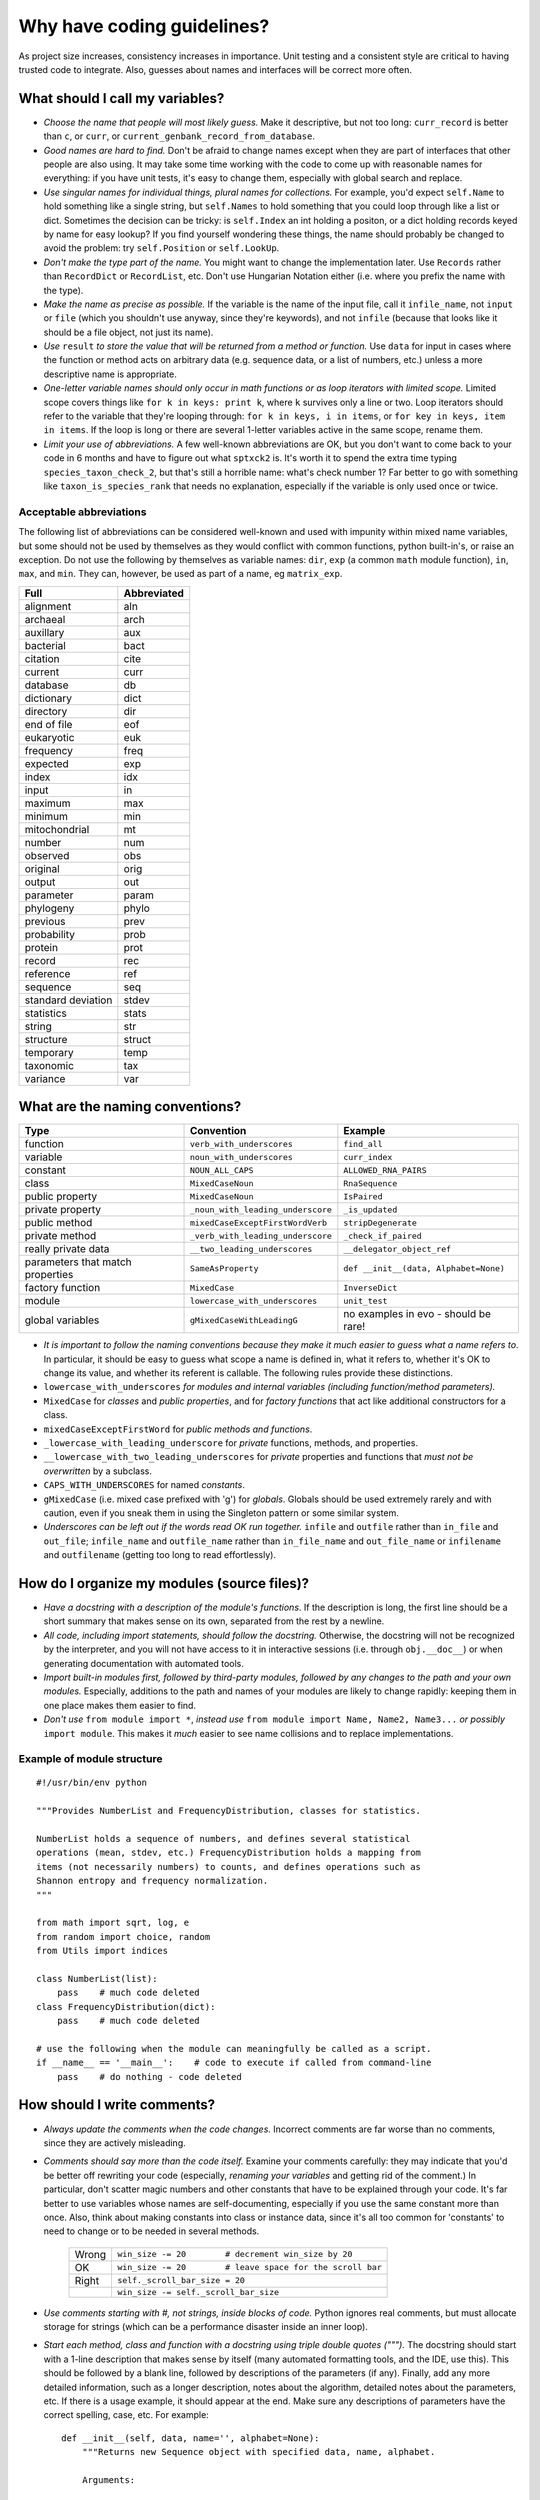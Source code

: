 Why have coding guidelines?
===========================

As project size increases, consistency increases in importance. Unit testing and a consistent style are critical to having trusted code to integrate. Also, guesses about names and interfaces will be correct more often.

What should I call my variables?
--------------------------------

- *Choose the name that people will most likely guess.* Make it descriptive, but not too long: ``curr_record`` is better than ``c``, or ``curr``, or ``current_genbank_record_from_database``.

- *Good names are hard to find.* Don't be afraid to change names except when they are part of interfaces that other people are also using. It may take some time working with the code to come up with reasonable names for everything: if you have unit tests, it's easy to change them, especially with global search and replace.

- *Use singular names for individual things, plural names for collections.* For example, you'd expect ``self.Name`` to hold something like a single string, but ``self.Names`` to hold something that you could loop through like a list or dict. Sometimes the decision can be tricky: is ``self.Index`` an int holding a positon, or a dict holding records keyed by name for easy lookup? If you find yourself wondering these things, the name should probably be changed to avoid the problem: try ``self.Position`` or ``self.LookUp``.

- *Don't make the type part of the name.* You might want to change the implementation later. Use ``Records`` rather than ``RecordDict`` or ``RecordList``, etc. Don't use Hungarian Notation either (i.e. where you prefix the name with the type).

- *Make the name as precise as possible.* If the variable is the name of the input file, call it ``infile_name``, not ``input`` or ``file`` (which you shouldn't use anyway, since they're keywords), and not ``infile`` (because that looks like it should be a file object, not just its name).

- *Use* ``result`` *to store the value that will be returned from a method or function.* Use ``data`` for input in cases where the function or method acts on arbitrary data (e.g. sequence data, or a list of numbers, etc.) unless a more descriptive name is appropriate.

- *One-letter variable names should only occur in math functions or as loop iterators with limited scope.* Limited scope covers things like ``for k in keys: print k``, where ``k`` survives only a line or two. Loop iterators should refer to the variable that they're looping through: ``for k in keys, i in items``, or ``for key in keys, item in items``. If the loop is long or there are several 1-letter variables active in the same scope, rename them.

- *Limit your use of abbreviations.* A few well-known abbreviations are OK, but you don't want to come back to your code in 6 months and have to figure out what ``sptxck2`` is. It's worth it to spend the extra time typing ``species_taxon_check_2``, but that's still a horrible name: what's check number 1? Far better to go with something like ``taxon_is_species_rank`` that needs no explanation, especially if the variable is only used once or twice.

Acceptable abbreviations
^^^^^^^^^^^^^^^^^^^^^^^^

The following list of abbreviations can be considered well-known and used with impunity within mixed name variables, but some should not be used by themselves as they would conflict with common functions, python built-in's, or raise an exception. Do not use the following by themselves as variable names: ``dir``,  ``exp`` (a common ``math`` module function), ``in``, ``max``, and ``min``. They can, however, be used as part of a name, eg ``matrix_exp``.

+--------------------+--------------+
|        Full        |  Abbreviated |
+====================+==============+
|          alignment |          aln |
+--------------------+--------------+
|           archaeal |         arch |
+--------------------+--------------+
|          auxillary |          aux |
+--------------------+--------------+
|          bacterial |         bact |
+--------------------+--------------+
|           citation |         cite |
+--------------------+--------------+
|            current |         curr |
+--------------------+--------------+
|           database |           db |
+--------------------+--------------+
|         dictionary |         dict |
+--------------------+--------------+
|          directory |          dir |
+--------------------+--------------+
|        end of file |          eof |
+--------------------+--------------+
|         eukaryotic |          euk |
+--------------------+--------------+
|          frequency |         freq |
+--------------------+--------------+
|           expected |          exp |
+--------------------+--------------+
|              index |          idx |
+--------------------+--------------+
|              input |           in |
+--------------------+--------------+
|            maximum |          max |
+--------------------+--------------+
|            minimum |          min |
+--------------------+--------------+
|      mitochondrial |           mt |
+--------------------+--------------+
|             number |          num |
+--------------------+--------------+
|           observed |          obs |
+--------------------+--------------+
|           original |         orig |
+--------------------+--------------+
|             output |          out |
+--------------------+--------------+
|          parameter |        param |
+--------------------+--------------+
|          phylogeny |        phylo |
+--------------------+--------------+
|           previous |         prev |
+--------------------+--------------+
|        probability |         prob |
+--------------------+--------------+
|            protein |         prot |
+--------------------+--------------+
|             record |          rec |
+--------------------+--------------+
|          reference |          ref |
+--------------------+--------------+
|           sequence |          seq |
+--------------------+--------------+
| standard deviation |        stdev |
+--------------------+--------------+
|         statistics |        stats |
+--------------------+--------------+
|             string |          str |
+--------------------+--------------+
|          structure |       struct |
+--------------------+--------------+
|          temporary |         temp |
+--------------------+--------------+
|          taxonomic |          tax |
+--------------------+--------------+
|           variance |          var |
+--------------------+--------------+

What are the naming conventions?
--------------------------------

.. csv-table::
    :header: Type                    , Convention                    , Example

    function                         , ``verb_with_underscores``       , ``find_all``
    variable                         , ``noun_with_underscores``         , ``curr_index``
    constant                         , ``NOUN_ALL_CAPS``                 , ``ALLOWED_RNA_PAIRS``
    class                            , ``MixedCaseNoun``                 , ``RnaSequence``
    public property                  , ``MixedCaseNoun``                 , ``IsPaired``
    private property                 , ``_noun_with_leading_underscore`` , ``_is_updated``
    public method                    , ``mixedCaseExceptFirstWordVerb``  , ``stripDegenerate``
    private method                   , ``_verb_with_leading_underscore`` , ``_check_if_paired``
    really private data              , ``__two_leading_underscores``     , ``__delegator_object_ref``
    parameters that match properties , ``SameAsProperty``                , "``def __init__(data, Alphabet=None)``"
    factory function                 , ``MixedCase``                     , ``InverseDict``
    module                           , ``lowercase_with_underscores``    , ``unit_test``
    global variables                 , ``gMixedCaseWithLeadingG``        , no examples in evo - should be rare!

- *It is important to follow the naming conventions because they make it much easier to guess what a name refers to*. In particular, it should be easy to guess what scope a name is defined in, what it refers to, whether it's OK to change its value, and whether its referent is callable. The following rules provide these distinctions.

- ``lowercase_with_underscores`` *for modules and internal variables (including function/method parameters).*

- ``MixedCase`` for *classes* and *public properties*, and for *factory functions* that act like additional constructors for a class.

- ``mixedCaseExceptFirstWord`` for *public methods and functions*.

- ``_lowercase_with_leading_underscore`` for *private* functions, methods, and properties.

- ``__lowercase_with_two_leading_underscores`` for *private* properties and functions that *must not be overwritten* by a subclass.

- ``CAPS_WITH_UNDERSCORES`` for named *constants*.

- ``gMixedCase`` (i.e. mixed case prefixed with 'g') for *globals*. Globals should be used extremely rarely and with caution, even if you sneak them in using the Singleton pattern or some similar system.

- *Underscores can be left out if the words read OK run together.* ``infile`` and ``outfile`` rather than ``in_file`` and ``out_file``; ``infile_name`` and ``outfile_name`` rather than ``in_file_name`` and ``out_file_name`` or ``infilename`` and ``outfilename`` (getting too long to read effortlessly).

How do I organize my modules (source files)?
--------------------------------------------

- *Have a docstring with a description of the module's functions*. If the description is long, the first line should be a short summary that makes sense on its own, separated from the rest by a newline.

- *All code, including import statements, should follow the docstring.* Otherwise, the docstring will not be recognized by the interpreter, and you will not have access to it in interactive sessions (i.e. through ``obj.__doc__``) or when generating documentation with automated tools.

- *Import built-in modules first, followed by third-party modules, followed by any changes to the path and your own modules.* Especially, additions to the path and names of your modules are likely to change rapidly: keeping them in one place makes them easier to find.

- *Don't use* ``from module import *``, *instead use* ``from module import Name, Name2, Name3...`` *or possibly* ``import module``. This makes it *much* easier to see name collisions and to replace implementations.

Example of module structure
^^^^^^^^^^^^^^^^^^^^^^^^^^^

::

    #!/usr/bin/env python

    """Provides NumberList and FrequencyDistribution, classes for statistics.

    NumberList holds a sequence of numbers, and defines several statistical
    operations (mean, stdev, etc.) FrequencyDistribution holds a mapping from
    items (not necessarily numbers) to counts, and defines operations such as
    Shannon entropy and frequency normalization.
    """

    from math import sqrt, log, e
    from random import choice, random
    from Utils import indices

    class NumberList(list):
        pass    # much code deleted
    class FrequencyDistribution(dict):
        pass    # much code deleted

    # use the following when the module can meaningfully be called as a script.
    if __name__ == '__main__':    # code to execute if called from command-line
        pass    # do nothing - code deleted

How should I write comments?
----------------------------

- *Always update the comments when the code changes.* Incorrect comments are far worse than no comments, since they are actively misleading.

- *Comments should say more than the code itself.* Examine your comments carefully: they may indicate that you'd be better off rewriting your code (especially, *renaming your variables* and getting rid of the comment.) In particular, don't scatter magic numbers and other constants that have to be explained through your code. It's far better to use variables whose names are self-documenting, especially if you use the same constant more than once. Also, think about making constants into class or instance data, since it's all too common for 'constants' to need to change or to be needed in several methods.

    +-------+------------------------------------------------------------+
    | Wrong |       ``win_size -= 20        # decrement win_size by 20`` |
    +-------+------------------------------------------------------------+
    |    OK | ``win_size -= 20        # leave space for the scroll bar`` |
    +-------+------------------------------------------------------------+
    | Right |                             ``self._scroll_bar_size = 20`` |
    +-------+------------------------------------------------------------+
    |       |                      ``win_size -= self._scroll_bar_size`` |
    +-------+------------------------------------------------------------+


- *Use comments starting with #, not strings, inside blocks of code.* Python ignores real comments, but must allocate storage for strings (which can be a performance disaster inside an inner loop).

- *Start each method, class and function with a docstring using triple double quotes (""").* The docstring should start with a 1-line description that makes sense by itself (many automated formatting tools, and the IDE, use this). This should be followed by a blank line, followed by descriptions of the parameters (if any). Finally, add any more detailed information, such as a longer description, notes about the algorithm, detailed notes about the parameters, etc. If there is a usage example, it should appear at the end. Make sure any descriptions of parameters have the correct spelling, case, etc. For example: ::

    def __init__(self, data, name='', alphabet=None):
        """Returns new Sequence object with specified data, name, alphabet.

        Arguments:

            - data: The sequence data. Should be a sequence of characters.
            - name: Arbitrary label for the sequence. Should be string-like.
            - alphabet: Set of allowed characters. Should support 'for x in y'
              syntax. None by default.

        Note: if alphabet is None, performs no validation.
        """

- *Always update the docstring when the code changes.* Like outdated comments, outdated docstrings can waste a lot of time. "Correct examples are priceless, but incorrect examples are worse than worthless." `Jim Fulton`_.

How should I format my code?
----------------------------

- *Use 4 spaces for indentation.* Do not use tabs (set your editor to convert tabs to spaces). The behaviour of tabs is not predictable across platforms, and will cause syntax errors. If we all use the same indentation, collaboration is much easier.

- *Lines should not be longer than 79 characters.* Long lines are inconvenient in some editors. Use \\ for line continuation. Note that there cannot be whitespace after the \\.

- *Blank lines should be used to highlight class and method definitions.* Separate class definitions by two blank lines. Separate methods by one blank line.

- *Be consistent with the use of whitespace around operators.* Inconsistent whitespace makes it harder to see at a glance what is grouped together.

    +------+--------------------------+
    | Good |        ``((a+b)*(c+d))`` |
    +------+--------------------------+
    |   OK |  ``((a + b) * (c + d))`` |
    +------+--------------------------+
    |  Bad | ``( (a+ b)  *(c +d  ))`` |
    +------+--------------------------+

- *Don't put whitespace after delimiters or inside slicing delimiters.* Whitespace here makes it harder to see what's associated.

    +------+-------------+------------------+
    | Good |   ``(a+b)`` |         ``d[k]`` |
    +------+-------------+------------------+
    |  Bad | ``( a+b )`` | ``d [k], d[ k]`` |
    +------+-------------+------------------+

How should I test my code ?
---------------------------

There are two basic approaches for testing code in python: unit testing and doc testing. Their purpose is the same, to check that execution of code given some input produces a specified output. The cases to which the two approaches lend themselves are different.

An excellent discourse on testing code and the pros and cons of these alternatives is provided in a presentation by `Jim Fulton`_, which is recommended reading. A significant change since that presentation is that ``doctest`` can now read content that is not contained within docstrings. A another comparison of these two approaches, along with a third (``py.test``) is also available_. To see examples of both styles of testing look in ``Cogent/tests``: files ending in .rst are using ``doctest``, those ending in .py are using ``unittest``.

.. _`Jim Fulton`: http://www.python.org/pycon/dc2004/papers/4/PyCon2004DocTestUnit.pdf
.. _available: http://agiletesting.blogspot.com/2005/11/articles-and-tutorials-page-updated.html

In general, it's easier to start writing ``doctest``'s, as you don't need to learn the ``unittest`` API but the latter give's much greater control.

Whatever approach is employed, the general principle is every line of code should be tested. It is critical that your code be fully tested before you draw conclusions from results it produces. For scientific work, bugs don't just mean unhappy users who you'll never actually meet: they may mean retracted publications.

Tests are an opportunity to invent the interface(s) you want. Write the test for a method before you write the method: often, this helps you figure out what you would want to call it and what parameters it should take. It's OK to write the tests a few methods at a time, and to change them as your ideas about the interface change. However, you shouldn't change them once you've told other people what the interface is.

Never treat prototypes as production code. It's fine to write prototype code without tests to try things out, but when you've figured out the algorithm and interfaces you must rewrite it *with tests* to consider it finished. Often, this helps you decide what interfaces and functionality you actually need and what you can get rid of.

"Code a little test a little". For production code, write a couple of tests, then a couple of methods, then a couple more tests, then a couple more methods, then maybe change some of the names or generalize some of the functionality. If you have a huge amount of code where 'all you have to do is write the tests', you're probably closer to 30% done than 90%. Testing vastly reduces the time spent debugging, since whatever went wrong has to be in the code you wrote since the last test suite. And remember to use python's interactive interpreter for quick checks of syntax and ideas.

Run the test suite when you change `anything`. Even if a change seems trivial, it will only take a couple of seconds to run the tests and then you'll be sure. This can eliminate long and frustrating debugging sessions where the change turned out to have been made long ago, but didn't seem significant at the time.

Some ``unittest`` pointers
^^^^^^^^^^^^^^^^^^^^^^^^^^

- *Use the* ``unittest`` *framework with tests in a separate file for each module.* Name the test file ``test_module_name.py``. Keeping the tests separate from the code reduces the temptation to change the tests when the code doesn't work, and makes it easy to verify that a completely new implementation presents the same interface (behaves the same) as the old.

- *Use* ``evo.unit_test`` *if you are doing anything with floating point numbers or permutations* (use ``assertFloatEqual``). Do *not* try to compare floating point numbers using ``assertEqual`` if you value your sanity. ``assertFloatEqualAbs`` and ``assertFloatEqualRel`` can specifically test for absolute and relative differences if the default behavior is not giving you what you want. Similarly, ``assertEqualItems``, ``assertSameItems``, etc. can be useful when testing permutations.

- *Test the interface of each class in your code by defining at least one* ``TestCase`` *with the name* ``ClassNameTests``. This should contain tests for everything in the public interface.

- *If the class is complicated, you may want to define additional tests with names* ``ClassNameTests_test_type``. These might subclass ``ClassNameTests`` in order to share ``setUp`` methods, etc.

- *Tests of private methods should be in a separate* ``TestCase`` *called* ``ClassNameTests_private``. Private methods may change if you change the implementation. It is not required that test cases for private methods pass when you change things (that's why they're private, after all), though it is often useful to have these tests for debugging.

- *Test `all` the methods in your class.* You should assume that any method you haven't tested has bugs. The convention for naming tests is ``test_method_name``. Any leading and trailing underscores on the method name can be ignored for the purposes of the test; however, *all tests must start with the literal substring* ``test`` *for* ``unittest`` *to find them.* If the method is particularly complex, or has several discretely different cases you need to check, use ``test_method_name_suffix``, e.g. ``test_init_empty``, ``test_init_single``, ``test_init_wrong_type``, etc. for testing ``__init__``.

- *Write good docstrings for all your test methods.* When you run the test with the ``-v`` command-line switch for verbose output, the docstring for each test will be printed along with ``...OK`` or ``...FAILED`` on a single line. It is thus important that your docstring is short and descriptive, and makes sense in this context.

    **Good docstrings:** ::

        NumberList.var should raise ValueError on empty or 1-item list
        NumberList.var should match values from R if list has >2 items
        NumberList.__init__ should raise error on values that fail float()
        FrequencyDistribution.var should match corresponding NumberList var

    **Bad docstrings:** ::

        var should calculate variance           # lacks class name, not descriptive
        Check initialization of a NumberList    # doesn't say what's expected
        Tests of the NumberList initialization. # ditto

- *Module-level functions should be tested in their own* ``TestCase``\ *, called* ``modulenameTests``. Even if these functions are simple, it's important to check that they work as advertised.

- *It is much more important to test several small cases that you can check by hand than a single large case that requires a calculator.* Don't trust spreadsheets for numerical calculations -- use R instead!

- *Make sure you test all the edge cases: what happens when the input is None, or '', or 0, or negative?* What happens at values that cause a conditional to go one way or the other? Does incorrect input raise the right exceptions? Can your code accept subclasses or superclasses of the types it expects? What happens with very large input?

- *To test permutations, check that the original and shuffled version are different, but that the sorted original and sorted shuffled version are the same.* Make sure that you get *different* permutations on repeated runs and when starting from different points.

- *To test random choices, figure out how many of each choice you expect in a large sample (say, 1000 or a million) using the binomial distribution or its normal approximation.* Run the test several times and check that you're within, say, 3 standard deviations of the mean.

Example of a ``unittest`` test module structure
^^^^^^^^^^^^^^^^^^^^^^^^^^^^^^^^^^^^^^^^^^^^^^^

::

    #!/usr/bin/env python

    """Tests NumberList and FrequencyDistribution, classes for statistics."""

    from unittest import TestCase, main # for floating point test use unittestfp
    from statistics import NumberList, FrequencyDistribution

    class NumberListTests(TestCase): # remember to subclass TestCase
        """Tests of the NumberList class."""
        def setUp(self):
            """Define a few standard NumberLists."""
            self.Null = NumberList()            # test empty init
            self.Empty = NumberList([])         # test init with empty sequence
            self.Single = NumberList([5])       # single item
            self.Zero = NumberList([0])         # single, False item
            self.Three = NumberList([1,2,3])    # multiple items
            self.ZeroMean = NumberList([1,-1])  # items nonzero, mean zero
            self.ZeroVar = NumberList([1,1,1])  # items nonzero, mean nonzero, variance zero
            # etc. These objects shared by all tests, and created new each time a method
            # starting with the string 'test' is called (i.e. the same object does not
            # persist between tests: rather, you get separate copies).

            def test_mean_empty(self):
                """NumberList.mean() should raise ValueError on empty object"""
                for empty in (self.Null, self.Empty):
                    self.assertRaises(ValueError, empty.mean)
            def test_mean_single(self):
                """NumberList.mean() should return item if only 1 item in list"""
                for single in (self.Single, self.Zero):
                    self.assertEqual(single.mean(), single[0])
            # other tests of mean
            def test_var_failures(self):
                """NumberList.var() should raise ZeroDivisionError if <2 items"""
                for small in (self.Null, self.Empty, self.Single, self.Zero):
                    self.assertRaises(ZeroDivisionError, small.var)
            # other tests of var
            # tests of other methods

    class FrequencyDistributionTests(TestCase):
        pass    # much code deleted
    # tests of other classes

    if __name__ == '__main__':    # run tests if called from command-line
        main()
